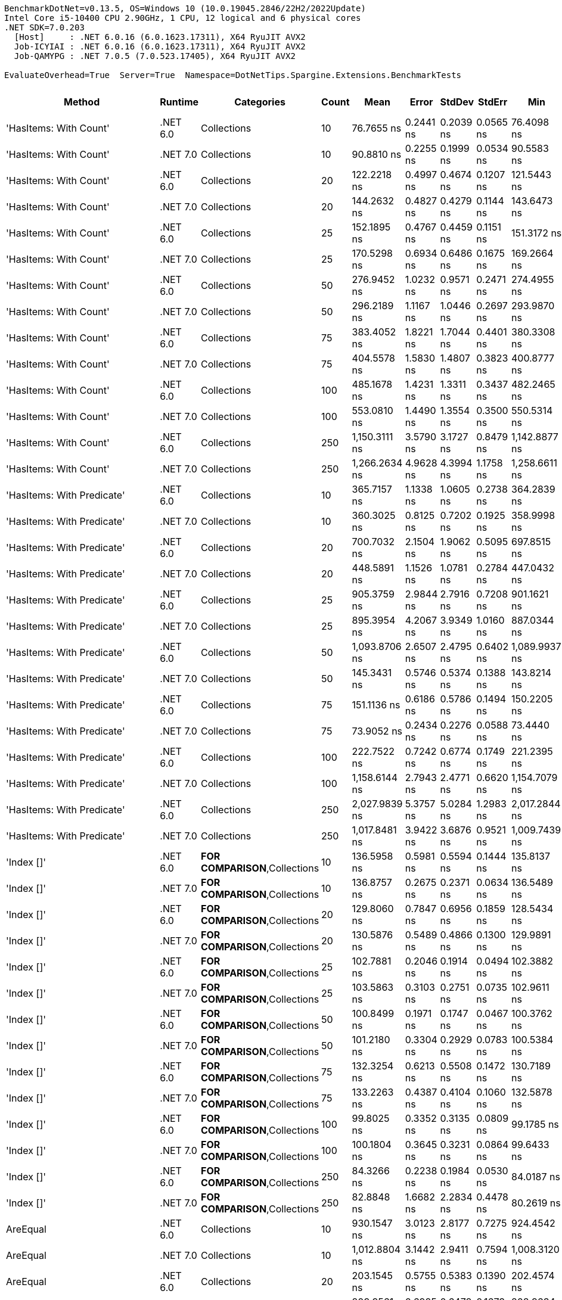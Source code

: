 ....
BenchmarkDotNet=v0.13.5, OS=Windows 10 (10.0.19045.2846/22H2/2022Update)
Intel Core i5-10400 CPU 2.90GHz, 1 CPU, 12 logical and 6 physical cores
.NET SDK=7.0.203
  [Host]     : .NET 6.0.16 (6.0.1623.17311), X64 RyuJIT AVX2
  Job-ICYIAI : .NET 6.0.16 (6.0.1623.17311), X64 RyuJIT AVX2
  Job-QAMYPG : .NET 7.0.5 (7.0.523.17405), X64 RyuJIT AVX2

EvaluateOverhead=True  Server=True  Namespace=DotNetTips.Spargine.Extensions.BenchmarkTests  
....
[options="header"]
|===
|                          Method|   Runtime|                              Categories|  Count|           Mean|      Error|     StdDev|     StdErr|            Min|             Q1|         Median|            Q3|           Max|             Op/s|  CI99.9% Margin|  Iterations|  Kurtosis|  MValue|  Skewness|  Rank|  LogicalGroup|  Baseline|  Code Size|  Allocated
|          'HasItems: With Count'|  .NET 6.0|                             Collections|     10|     76.7655 ns|  0.2441 ns|  0.2039 ns|  0.0565 ns|     76.4098 ns|     76.6163 ns|     76.7610 ns|     76.890 ns|     77.091 ns|     13,026,688.3|       0.2441 ns|       13.00|    1.7698|   2.000|    0.0341|    42|             *|        No|      298 B|       40 B
|          'HasItems: With Count'|  .NET 7.0|                             Collections|     10|     90.8810 ns|  0.2255 ns|  0.1999 ns|  0.0534 ns|     90.5583 ns|     90.7133 ns|     90.8863 ns|     91.015 ns|     91.190 ns|     11,003,396.0|       0.2255 ns|       14.00|    1.4578|   2.000|    0.0098|    45|             *|        No|      291 B|       40 B
|          'HasItems: With Count'|  .NET 6.0|                             Collections|     20|    122.2218 ns|  0.4997 ns|  0.4674 ns|  0.1207 ns|    121.5443 ns|    121.8233 ns|    122.2305 ns|    122.530 ns|    122.943 ns|      8,181,846.6|       0.4997 ns|       15.00|    1.6393|   2.000|    0.1228|    53|             *|        No|      298 B|       40 B
|          'HasItems: With Count'|  .NET 7.0|                             Collections|     20|    144.2632 ns|  0.4827 ns|  0.4279 ns|  0.1144 ns|    143.6473 ns|    143.9591 ns|    144.2363 ns|    144.507 ns|    145.044 ns|      6,931,773.7|       0.4827 ns|       14.00|    1.8161|   2.000|    0.1738|    57|             *|        No|      291 B|       40 B
|          'HasItems: With Count'|  .NET 6.0|                             Collections|     25|    152.1895 ns|  0.4767 ns|  0.4459 ns|  0.1151 ns|    151.3172 ns|    152.0272 ns|    152.1335 ns|    152.532 ns|    152.798 ns|      6,570,757.1|       0.4767 ns|       15.00|    2.4146|   2.000|   -0.5572|    58|             *|        No|      298 B|       40 B
|          'HasItems: With Count'|  .NET 7.0|                             Collections|     25|    170.5298 ns|  0.6934 ns|  0.6486 ns|  0.1675 ns|    169.2664 ns|    170.0963 ns|    170.4462 ns|    170.993 ns|    171.486 ns|      5,864,076.5|       0.6934 ns|       15.00|    1.8971|   2.000|   -0.1318|    62|             *|        No|      291 B|       40 B
|          'HasItems: With Count'|  .NET 6.0|                             Collections|     50|    276.9452 ns|  1.0232 ns|  0.9571 ns|  0.2471 ns|    274.4955 ns|    276.3860 ns|    276.9031 ns|    277.607 ns|    278.210 ns|      3,610,822.1|       1.0232 ns|       15.00|    3.3343|   2.000|   -0.8519|    74|             *|        No|      298 B|       40 B
|          'HasItems: With Count'|  .NET 7.0|                             Collections|     50|    296.2189 ns|  1.1167 ns|  1.0446 ns|  0.2697 ns|    293.9870 ns|    295.9038 ns|    296.2296 ns|    296.908 ns|    298.113 ns|      3,375,881.3|       1.1167 ns|       15.00|    2.7232|   2.000|   -0.3923|    76|             *|        No|      291 B|       40 B
|          'HasItems: With Count'|  .NET 6.0|                             Collections|     75|    383.4052 ns|  1.8221 ns|  1.7044 ns|  0.4401 ns|    380.3308 ns|    382.1899 ns|    383.8578 ns|    384.850 ns|    385.700 ns|      2,608,206.6|       1.8221 ns|       15.00|    1.6268|   2.000|   -0.3669|    83|             *|        No|      298 B|       40 B
|          'HasItems: With Count'|  .NET 7.0|                             Collections|     75|    404.5578 ns|  1.5830 ns|  1.4807 ns|  0.3823 ns|    400.8777 ns|    403.9150 ns|    404.5772 ns|    405.658 ns|    406.894 ns|      2,471,834.9|       1.5830 ns|       15.00|    3.2748|   2.000|   -0.5970|    85|             *|        No|      291 B|       40 B
|          'HasItems: With Count'|  .NET 6.0|                             Collections|    100|    485.1678 ns|  1.4231 ns|  1.3311 ns|  0.3437 ns|    482.2465 ns|    484.5378 ns|    485.2639 ns|    485.872 ns|    487.655 ns|      2,061,142.4|       1.4231 ns|       15.00|    2.7494|   2.000|   -0.3769|    90|             *|        No|      298 B|       40 B
|          'HasItems: With Count'|  .NET 7.0|                             Collections|    100|    553.0810 ns|  1.4490 ns|  1.3554 ns|  0.3500 ns|    550.5314 ns|    552.5388 ns|    553.1632 ns|    554.053 ns|    554.996 ns|      1,808,053.6|       1.4490 ns|       15.00|    2.1948|   2.000|   -0.4022|    93|             *|        No|      291 B|       40 B
|          'HasItems: With Count'|  .NET 6.0|                             Collections|    250|  1,150.3111 ns|  3.5790 ns|  3.1727 ns|  0.8479 ns|  1,142.8877 ns|  1,149.4332 ns|  1,151.0512 ns|  1,152.058 ns|  1,154.987 ns|        869,330.0|       3.5790 ns|       14.00|    2.9336|   2.000|   -0.8107|   103|             *|        No|      298 B|       40 B
|          'HasItems: With Count'|  .NET 7.0|                             Collections|    250|  1,266.2634 ns|  4.9628 ns|  4.3994 ns|  1.1758 ns|  1,258.6611 ns|  1,263.4519 ns|  1,267.1939 ns|  1,269.027 ns|  1,273.603 ns|        789,725.1|       4.9628 ns|       14.00|    1.8954|   2.000|   -0.2053|   105|             *|        No|      291 B|       40 B
|      'HasItems: With Predicate'|  .NET 6.0|                             Collections|     10|    365.7157 ns|  1.1338 ns|  1.0605 ns|  0.2738 ns|    364.2839 ns|    364.7587 ns|    365.7767 ns|    366.481 ns|    367.501 ns|      2,734,364.2|       1.1338 ns|       15.00|    1.5533|   2.000|    0.2310|    81|             *|        No|      600 B|          -
|      'HasItems: With Predicate'|  .NET 7.0|                             Collections|     10|    360.3025 ns|  0.8125 ns|  0.7202 ns|  0.1925 ns|    358.9998 ns|    359.9223 ns|    360.2575 ns|    360.910 ns|    361.345 ns|      2,775,445.7|       0.8125 ns|       14.00|    1.8130|   2.000|   -0.2080|    80|             *|        No|      463 B|          -
|      'HasItems: With Predicate'|  .NET 6.0|                             Collections|     20|    700.7032 ns|  2.1504 ns|  1.9062 ns|  0.5095 ns|    697.8515 ns|    699.3830 ns|    700.4567 ns|    701.800 ns|    704.290 ns|      1,427,137.7|       2.1504 ns|       14.00|    2.0632|   2.000|    0.4153|    96|             *|        No|      600 B|          -
|      'HasItems: With Predicate'|  .NET 7.0|                             Collections|     20|    448.5891 ns|  1.1526 ns|  1.0781 ns|  0.2784 ns|    447.0432 ns|    447.7793 ns|    448.4456 ns|    449.336 ns|    450.605 ns|      2,229,211.4|       1.1526 ns|       15.00|    1.7454|   2.000|    0.1133|    87|             *|        No|      463 B|          -
|      'HasItems: With Predicate'|  .NET 6.0|                             Collections|     25|    905.3759 ns|  2.9844 ns|  2.7916 ns|  0.7208 ns|    901.1621 ns|    903.4800 ns|    904.5486 ns|    906.706 ns|    911.413 ns|      1,104,513.6|       2.9844 ns|       15.00|    2.3562|   2.000|    0.5602|    99|             *|        No|      600 B|          -
|      'HasItems: With Predicate'|  .NET 7.0|                             Collections|     25|    895.3954 ns|  4.2067 ns|  3.9349 ns|  1.0160 ns|    887.0344 ns|    894.1116 ns|    896.6815 ns|    897.327 ns|    901.107 ns|      1,116,825.1|       4.2067 ns|       15.00|    3.0103|   2.000|   -0.9493|    99|             *|        No|      463 B|          -
|      'HasItems: With Predicate'|  .NET 6.0|                             Collections|     50|  1,093.8706 ns|  2.6507 ns|  2.4795 ns|  0.6402 ns|  1,089.9937 ns|  1,092.2197 ns|  1,094.2657 ns|  1,095.212 ns|  1,098.857 ns|        914,184.9|       2.6507 ns|       15.00|    2.1297|   2.000|    0.1326|   102|             *|        No|      600 B|          -
|      'HasItems: With Predicate'|  .NET 7.0|                             Collections|     50|    145.3431 ns|  0.5746 ns|  0.5374 ns|  0.1388 ns|    143.8214 ns|    145.1256 ns|    145.2921 ns|    145.703 ns|    146.131 ns|      6,880,273.7|       0.5746 ns|       15.00|    4.7134|   2.000|   -1.2141|    57|             *|        No|      463 B|          -
|      'HasItems: With Predicate'|  .NET 6.0|                             Collections|     75|    151.1136 ns|  0.6186 ns|  0.5786 ns|  0.1494 ns|    150.2205 ns|    150.7041 ns|    151.2004 ns|    151.615 ns|    152.010 ns|      6,617,538.3|       0.6186 ns|       15.00|    1.6079|   2.000|   -0.0420|    58|             *|        No|      600 B|          -
|      'HasItems: With Predicate'|  .NET 7.0|                             Collections|     75|     73.9052 ns|  0.2434 ns|  0.2276 ns|  0.0588 ns|     73.4440 ns|     73.7784 ns|     73.8960 ns|     74.027 ns|     74.377 ns|     13,530,855.0|       0.2434 ns|       15.00|    2.7555|   2.000|   -0.0577|    41|             *|        No|      463 B|          -
|      'HasItems: With Predicate'|  .NET 6.0|                             Collections|    100|    222.7522 ns|  0.7242 ns|  0.6774 ns|  0.1749 ns|    221.2395 ns|    222.5481 ns|    222.6941 ns|    223.084 ns|    223.797 ns|      4,489,292.8|       0.7242 ns|       15.00|    2.7537|   2.000|   -0.3822|    68|             *|        No|      600 B|          -
|      'HasItems: With Predicate'|  .NET 7.0|                             Collections|    100|  1,158.6144 ns|  2.7943 ns|  2.4771 ns|  0.6620 ns|  1,154.7079 ns|  1,156.6702 ns|  1,158.3442 ns|  1,160.225 ns|  1,162.982 ns|        863,099.9|       2.7943 ns|       14.00|    1.7619|   2.000|    0.2834|   103|             *|        No|      463 B|          -
|      'HasItems: With Predicate'|  .NET 6.0|                             Collections|    250|  2,027.9839 ns|  5.3757 ns|  5.0284 ns|  1.2983 ns|  2,017.2844 ns|  2,025.8894 ns|  2,027.3987 ns|  2,031.579 ns|  2,037.412 ns|        493,100.6|       5.3757 ns|       15.00|    2.5321|   2.000|   -0.1927|   111|             *|        No|      600 B|          -
|      'HasItems: With Predicate'|  .NET 7.0|                             Collections|    250|  1,017.8481 ns|  3.9422 ns|  3.6876 ns|  0.9521 ns|  1,009.7439 ns|  1,016.4419 ns|  1,018.6846 ns|  1,019.841 ns|  1,023.564 ns|        982,464.9|       3.9422 ns|       15.00|    2.5285|   2.000|   -0.5775|   101|             *|        No|      463 B|          -
|                      'Index []'|  .NET 6.0|          **FOR COMPARISON**,Collections|     10|    136.5958 ns|  0.5981 ns|  0.5594 ns|  0.1444 ns|    135.8137 ns|    136.1961 ns|    136.4529 ns|    136.983 ns|    137.593 ns|      7,320,869.7|       0.5981 ns|       15.00|    1.8661|   2.000|    0.3560|    56|             *|        No|      374 B|          -
|                      'Index []'|  .NET 7.0|          **FOR COMPARISON**,Collections|     10|    136.8757 ns|  0.2675 ns|  0.2371 ns|  0.0634 ns|    136.5489 ns|    136.6686 ns|    136.8334 ns|    137.111 ns|    137.228 ns|      7,305,901.3|       0.2675 ns|       14.00|    1.4288|   2.000|    0.2600|    56|             *|        No|      315 B|          -
|                      'Index []'|  .NET 6.0|          **FOR COMPARISON**,Collections|     20|    129.8060 ns|  0.7847 ns|  0.6956 ns|  0.1859 ns|    128.5434 ns|    129.3681 ns|    129.7088 ns|    130.079 ns|    131.168 ns|      7,703,807.0|       0.7847 ns|       14.00|    2.7365|   2.000|    0.4871|    55|             *|        No|      374 B|          -
|                      'Index []'|  .NET 7.0|          **FOR COMPARISON**,Collections|     20|    130.5876 ns|  0.5489 ns|  0.4866 ns|  0.1300 ns|    129.9891 ns|    130.1742 ns|    130.5923 ns|    130.772 ns|    131.848 ns|      7,657,692.6|       0.5489 ns|       14.00|    3.6339|   2.000|    0.9642|    55|             *|        No|      315 B|          -
|                      'Index []'|  .NET 6.0|          **FOR COMPARISON**,Collections|     25|    102.7881 ns|  0.2046 ns|  0.1914 ns|  0.0494 ns|    102.3882 ns|    102.6499 ns|    102.8329 ns|    102.917 ns|    103.058 ns|      9,728,754.7|       0.2046 ns|       15.00|    2.1356|   2.000|   -0.4418|    48|             *|        No|      374 B|          -
|                      'Index []'|  .NET 7.0|          **FOR COMPARISON**,Collections|     25|    103.5863 ns|  0.3103 ns|  0.2751 ns|  0.0735 ns|    102.9611 ns|    103.4028 ns|    103.5903 ns|    103.762 ns|    104.037 ns|      9,653,783.7|       0.3103 ns|       14.00|    2.6878|   2.000|   -0.4370|    48|             *|        No|      315 B|          -
|                      'Index []'|  .NET 6.0|          **FOR COMPARISON**,Collections|     50|    100.8499 ns|  0.1971 ns|  0.1747 ns|  0.0467 ns|    100.3762 ns|    100.7805 ns|    100.8823 ns|    100.924 ns|    101.104 ns|      9,915,730.8|       0.1971 ns|       14.00|    4.3861|   2.000|   -1.0802|    47|             *|        No|      374 B|          -
|                      'Index []'|  .NET 7.0|          **FOR COMPARISON**,Collections|     50|    101.2180 ns|  0.3304 ns|  0.2929 ns|  0.0783 ns|    100.5384 ns|    101.1897 ns|    101.2587 ns|    101.391 ns|    101.617 ns|      9,879,662.6|       0.3304 ns|       14.00|    3.2477|   2.000|   -1.0581|    47|             *|        No|      315 B|          -
|                      'Index []'|  .NET 6.0|          **FOR COMPARISON**,Collections|     75|    132.3254 ns|  0.6213 ns|  0.5508 ns|  0.1472 ns|    130.7189 ns|    132.1964 ns|    132.3326 ns|    132.622 ns|    132.956 ns|      7,557,128.9|       0.6213 ns|       14.00|    5.4554|   2.000|   -1.5512|    56|             *|        No|      374 B|          -
|                      'Index []'|  .NET 7.0|          **FOR COMPARISON**,Collections|     75|    133.2263 ns|  0.4387 ns|  0.4104 ns|  0.1060 ns|    132.5878 ns|    132.9432 ns|    133.1306 ns|    133.529 ns|    133.890 ns|      7,506,025.4|       0.4387 ns|       15.00|    1.7495|   2.000|    0.3987|    56|             *|        No|      315 B|          -
|                      'Index []'|  .NET 6.0|          **FOR COMPARISON**,Collections|    100|     99.8025 ns|  0.3352 ns|  0.3135 ns|  0.0809 ns|     99.1785 ns|     99.7314 ns|     99.9025 ns|    100.023 ns|    100.167 ns|     10,019,790.5|       0.3352 ns|       15.00|    2.2480|   2.000|   -0.8221|    47|             *|        No|      374 B|          -
|                      'Index []'|  .NET 7.0|          **FOR COMPARISON**,Collections|    100|    100.1804 ns|  0.3645 ns|  0.3231 ns|  0.0864 ns|     99.6433 ns|    100.0118 ns|    100.1613 ns|    100.348 ns|    100.668 ns|      9,981,989.7|       0.3645 ns|       14.00|    1.8503|   2.000|    0.0827|    47|             *|        No|      315 B|          -
|                      'Index []'|  .NET 6.0|          **FOR COMPARISON**,Collections|    250|     84.3266 ns|  0.2238 ns|  0.1984 ns|  0.0530 ns|     84.0187 ns|     84.1638 ns|     84.3039 ns|     84.483 ns|     84.622 ns|     11,858,648.4|       0.2238 ns|       14.00|    1.5753|   2.000|    0.0424|    43|             *|        No|      374 B|          -
|                      'Index []'|  .NET 7.0|          **FOR COMPARISON**,Collections|    250|     82.8848 ns|  1.6682 ns|  2.2834 ns|  0.4478 ns|     80.2619 ns|     80.5509 ns|     83.3786 ns|     85.169 ns|     85.346 ns|     12,064,937.8|       1.6682 ns|       26.00|    0.9814|   4.000|   -0.0369|    43|             *|        No|      315 B|          -
|                        AreEqual|  .NET 6.0|                             Collections|     10|    930.1547 ns|  3.0123 ns|  2.8177 ns|  0.7275 ns|    924.4542 ns|    928.0618 ns|    930.9446 ns|    932.307 ns|    933.799 ns|      1,075,089.9|       3.0123 ns|       15.00|    1.8531|   2.000|   -0.4050|   100|             *|        No|      653 B|      520 B
|                        AreEqual|  .NET 7.0|                             Collections|     10|  1,012.8804 ns|  3.1442 ns|  2.9411 ns|  0.7594 ns|  1,008.3120 ns|  1,009.9487 ns|  1,013.7943 ns|  1,014.804 ns|  1,017.234 ns|        987,283.4|       3.1442 ns|       15.00|    1.5176|   2.000|   -0.2170|   101|             *|        No|      658 B|      520 B
|                        AreEqual|  .NET 6.0|                             Collections|     20|    203.1545 ns|  0.5755 ns|  0.5383 ns|  0.1390 ns|    202.4574 ns|    202.8084 ns|    203.0034 ns|    203.440 ns|    204.246 ns|      4,922,360.8|       0.5755 ns|       15.00|    2.0856|   2.000|    0.6237|    66|             *|        No|      653 B|       80 B
|                        AreEqual|  .NET 7.0|                             Collections|     20|    209.9561 ns|  0.6925 ns|  0.6478 ns|  0.1673 ns|    208.9634 ns|    209.5797 ns|    210.0138 ns|    210.452 ns|    210.957 ns|      4,762,899.9|       0.6925 ns|       15.00|    1.6316|   2.000|    0.0026|    67|             *|        No|      658 B|       80 B
|                        AreEqual|  .NET 6.0|                             Collections|     25|    244.7515 ns|  1.0894 ns|  1.0190 ns|  0.2631 ns|    243.2054 ns|    244.0106 ns|    244.7288 ns|    245.287 ns|    246.723 ns|      4,085,776.2|       1.0894 ns|       15.00|    2.0091|   2.000|    0.3223|    70|             *|        No|      653 B|       80 B
|                        AreEqual|  .NET 7.0|                             Collections|     25|    235.7092 ns|  0.6203 ns|  0.5499 ns|  0.1470 ns|    234.2637 ns|    235.4252 ns|    235.8678 ns|    236.034 ns|    236.400 ns|      4,242,515.8|       0.6203 ns|       14.00|    3.7962|   2.000|   -1.1429|    69|             *|        No|      658 B|       80 B
|                        AreEqual|  .NET 6.0|                             Collections|     50|    343.2915 ns|  0.8452 ns|  0.7906 ns|  0.2041 ns|    341.6766 ns|    342.9082 ns|    343.1512 ns|    343.876 ns|    344.743 ns|      2,912,976.3|       0.8452 ns|       15.00|    2.4226|   2.000|   -0.1354|    79|             *|        No|      653 B|       80 B
|                        AreEqual|  .NET 7.0|                             Collections|     50|    356.7161 ns|  0.8578 ns|  0.7163 ns|  0.1987 ns|    354.7979 ns|    356.5603 ns|    356.7853 ns|    357.164 ns|    357.582 ns|      2,803,349.7|       0.8578 ns|       13.00|    4.2639|   2.000|   -1.2901|    80|             *|        No|      658 B|       80 B
|                        AreEqual|  .NET 6.0|                             Collections|     75|    461.0166 ns|  1.7862 ns|  1.6708 ns|  0.4314 ns|    456.9090 ns|    460.0914 ns|    461.1558 ns|    461.917 ns|    464.137 ns|      2,169,119.4|       1.7862 ns|       15.00|    3.4280|   2.000|   -0.5403|    88|             *|        No|      653 B|       80 B
|                        AreEqual|  .NET 7.0|                             Collections|     75|    483.9731 ns|  1.3550 ns|  1.2012 ns|  0.3210 ns|    481.3737 ns|    483.4838 ns|    484.0089 ns|    484.757 ns|    485.588 ns|      2,066,230.4|       1.3550 ns|       14.00|    2.3717|   2.000|   -0.5020|    90|             *|        No|      658 B|       80 B
|                        AreEqual|  .NET 6.0|                             Collections|    100|    576.4329 ns|  2.0733 ns|  1.9393 ns|  0.5007 ns|    573.4241 ns|    574.7585 ns|    576.9486 ns|    578.275 ns|    578.965 ns|      1,734,807.4|       2.0733 ns|       15.00|    1.2550|   2.000|   -0.1010|    94|             *|        No|      653 B|       80 B
|                        AreEqual|  .NET 7.0|                             Collections|    100|    601.6338 ns|  1.5686 ns|  1.4672 ns|  0.3788 ns|    598.6371 ns|    600.6509 ns|    601.6126 ns|    602.612 ns|    603.792 ns|      1,662,140.5|       1.5686 ns|       15.00|    2.0577|   2.000|   -0.1849|    95|             *|        No|      658 B|       80 B
|                        AreEqual|  .NET 6.0|                             Collections|    250|  1,279.5802 ns|  3.1214 ns|  2.9198 ns|  0.7539 ns|  1,275.3874 ns|  1,276.5199 ns|  1,279.1901 ns|  1,282.101 ns|  1,283.765 ns|        781,506.3|       3.1214 ns|       15.00|    1.4110|   2.000|    0.0368|   105|             *|        No|      653 B|       80 B
|                        AreEqual|  .NET 7.0|                             Collections|    250|  1,339.4369 ns|  5.2209 ns|  4.6282 ns|  1.2369 ns|  1,330.6740 ns|  1,336.4303 ns|  1,339.2093 ns|  1,341.166 ns|  1,347.919 ns|        746,582.4|       5.2209 ns|       14.00|    2.5466|   2.000|    0.2242|   107|             *|        No|      658 B|       80 B
|                          AsSpan|  .NET 6.0|                             Collections|     10|      9.7737 ns|  0.0340 ns|  0.0318 ns|  0.0082 ns|      9.7199 ns|      9.7534 ns|      9.7674 ns|      9.796 ns|      9.828 ns|    102,315,624.8|       0.0340 ns|       15.00|    1.9071|   2.000|    0.1445|    22|             *|        No|      253 B|          -
|                          AsSpan|  .NET 7.0|                             Collections|     10|      6.7586 ns|  0.0243 ns|  0.0228 ns|  0.0059 ns|      6.7307 ns|      6.7407 ns|      6.7604 ns|      6.768 ns|      6.804 ns|    147,960,348.3|       0.0243 ns|       15.00|    2.3738|   2.000|    0.5727|    19|             *|        No|    1,526 B|          -
|                          AsSpan|  .NET 6.0|                             Collections|     20|     10.1804 ns|  0.0392 ns|  0.0367 ns|  0.0095 ns|     10.1161 ns|     10.1649 ns|     10.1850 ns|     10.210 ns|     10.236 ns|     98,227,487.1|       0.0392 ns|       15.00|    1.9225|   2.000|   -0.2820|    23|             *|        No|      253 B|          -
|                          AsSpan|  .NET 7.0|                             Collections|     20|      6.5356 ns|  0.0295 ns|  0.0276 ns|  0.0071 ns|      6.4972 ns|      6.5145 ns|      6.5424 ns|      6.552 ns|      6.590 ns|    153,008,953.4|       0.0295 ns|       15.00|    1.8682|   2.000|    0.2787|    18|             *|        No|    1,526 B|          -
|                          AsSpan|  .NET 6.0|                             Collections|     25|      9.8014 ns|  0.0606 ns|  0.0566 ns|  0.0146 ns|      9.6554 ns|      9.7870 ns|      9.8112 ns|      9.833 ns|      9.863 ns|    102,026,119.1|       0.0606 ns|       15.00|    3.6340|   2.000|   -1.1583|    22|             *|        No|      253 B|          -
|                          AsSpan|  .NET 7.0|                             Collections|     25|      6.5635 ns|  0.0122 ns|  0.0102 ns|  0.0028 ns|      6.5436 ns|      6.5548 ns|      6.5625 ns|      6.572 ns|      6.578 ns|    152,357,160.6|       0.0122 ns|       13.00|    1.9219|   2.000|   -0.2862|    18|             *|        No|    1,526 B|          -
|                          AsSpan|  .NET 6.0|                             Collections|     50|      9.7511 ns|  0.0382 ns|  0.0358 ns|  0.0092 ns|      9.6758 ns|      9.7335 ns|      9.7492 ns|      9.781 ns|      9.806 ns|    102,552,704.5|       0.0382 ns|       15.00|    2.3005|   2.000|   -0.4606|    22|             *|        No|      253 B|          -
|                          AsSpan|  .NET 7.0|                             Collections|     50|      6.7887 ns|  0.0392 ns|  0.0366 ns|  0.0095 ns|      6.7170 ns|      6.7707 ns|      6.7783 ns|      6.808 ns|      6.854 ns|    147,304,663.2|       0.0392 ns|       15.00|    2.3797|   2.000|    0.2197|    19|             *|        No|    1,526 B|          -
|                          AsSpan|  .NET 6.0|                             Collections|     75|     10.1970 ns|  0.0643 ns|  0.0601 ns|  0.0155 ns|     10.1105 ns|     10.1493 ns|     10.2017 ns|     10.227 ns|     10.311 ns|     98,068,198.7|       0.0643 ns|       15.00|    2.0481|   2.000|    0.3019|    23|             *|        No|      253 B|          -
|                          AsSpan|  .NET 7.0|                             Collections|     75|      6.7314 ns|  0.0236 ns|  0.0221 ns|  0.0057 ns|      6.6964 ns|      6.7144 ns|      6.7355 ns|      6.746 ns|      6.772 ns|    148,556,923.6|       0.0236 ns|       15.00|    1.8702|   2.000|   -0.0473|    19|             *|        No|    1,526 B|          -
|                          AsSpan|  .NET 6.0|                             Collections|    100|     10.3588 ns|  0.0324 ns|  0.0303 ns|  0.0078 ns|     10.3049 ns|     10.3389 ns|     10.3535 ns|     10.380 ns|     10.416 ns|     96,536,241.4|       0.0324 ns|       15.00|    2.1951|   2.000|    0.2730|    23|             *|        No|      253 B|          -
|                          AsSpan|  .NET 7.0|                             Collections|    100|      7.1514 ns|  0.0399 ns|  0.0373 ns|  0.0096 ns|      7.1017 ns|      7.1226 ns|      7.1491 ns|      7.169 ns|      7.233 ns|    139,832,430.8|       0.0399 ns|       15.00|    2.4128|   2.000|    0.4900|    20|             *|        No|    1,526 B|          -
|                          AsSpan|  .NET 6.0|                             Collections|    250|      9.9258 ns|  0.0268 ns|  0.0250 ns|  0.0065 ns|      9.8666 ns|      9.9102 ns|      9.9244 ns|      9.944 ns|      9.967 ns|    100,747,217.4|       0.0268 ns|       15.00|    2.8442|   2.000|   -0.5149|    22|             *|        No|      253 B|          -
|                          AsSpan|  .NET 7.0|                             Collections|    250|      6.7317 ns|  0.0453 ns|  0.0402 ns|  0.0107 ns|      6.6381 ns|      6.7269 ns|      6.7412 ns|      6.753 ns|      6.781 ns|    148,550,452.9|       0.0453 ns|       14.00|    3.1178|   2.000|   -1.0727|    19|             *|        No|    1,526 B|          -
|                      ClearNulls|  .NET 6.0|                             Collections|     10|    112.8786 ns|  0.2340 ns|  0.2074 ns|  0.0554 ns|    112.4676 ns|    112.7550 ns|    112.9278 ns|    113.041 ns|    113.192 ns|      8,859,075.6|       0.2340 ns|       14.00|    1.9718|   2.000|   -0.3600|    51|             *|        No|      495 B|       40 B
|                      ClearNulls|  .NET 7.0|                             Collections|     10|    117.7786 ns|  0.4535 ns|  0.4242 ns|  0.1095 ns|    116.9018 ns|    117.4980 ns|    117.7259 ns|    118.138 ns|    118.340 ns|      8,490,507.4|       0.4535 ns|       15.00|    1.8993|   2.000|   -0.3783|    52|             *|        No|      555 B|       40 B
|                      ClearNulls|  .NET 6.0|                             Collections|     20|    184.6140 ns|  0.8342 ns|  0.7803 ns|  0.2015 ns|    183.0522 ns|    184.1317 ns|    184.5754 ns|    184.992 ns|    186.103 ns|      5,416,707.0|       0.8342 ns|       15.00|    2.5055|   2.000|    0.1109|    63|             *|        No|      495 B|       40 B
|                      ClearNulls|  .NET 7.0|                             Collections|     20|    192.3680 ns|  0.4368 ns|  0.4086 ns|  0.1055 ns|    191.6492 ns|    192.1528 ns|    192.3336 ns|    192.619 ns|    193.097 ns|      5,198,368.9|       0.4368 ns|       15.00|    2.2477|   2.000|   -0.0593|    64|             *|        No|      555 B|       40 B
|                      ClearNulls|  .NET 6.0|                             Collections|     25|    211.9525 ns|  0.6379 ns|  0.5967 ns|  0.1541 ns|    210.8496 ns|    211.6291 ns|    211.8074 ns|    212.466 ns|    212.837 ns|      4,718,037.5|       0.6379 ns|       15.00|    1.7112|   2.000|   -0.1452|    67|             *|        No|      495 B|       40 B
|                      ClearNulls|  .NET 7.0|                             Collections|     25|    236.2518 ns|  0.7381 ns|  0.6904 ns|  0.1783 ns|    235.2025 ns|    235.7337 ns|    236.3032 ns|    236.671 ns|    237.596 ns|      4,232,771.7|       0.7381 ns|       15.00|    2.0610|   2.000|    0.1878|    69|             *|        No|      555 B|       40 B
|                      ClearNulls|  .NET 6.0|                             Collections|     50|    394.4161 ns|  1.7259 ns|  1.6144 ns|  0.4168 ns|    391.5842 ns|    393.4192 ns|    394.6349 ns|    395.502 ns|    396.740 ns|      2,535,393.3|       1.7259 ns|       15.00|    1.9451|   2.000|   -0.3140|    84|             *|        No|      495 B|       40 B
|                      ClearNulls|  .NET 7.0|                             Collections|     50|    424.6894 ns|  1.3202 ns|  1.2349 ns|  0.3189 ns|    422.3786 ns|    423.7581 ns|    424.3345 ns|    425.774 ns|    426.340 ns|      2,354,662.1|       1.3202 ns|       15.00|    1.6527|   2.000|   -0.0846|    86|             *|        No|      555 B|       40 B
|                      ClearNulls|  .NET 6.0|                             Collections|     75|    531.5874 ns|  2.0707 ns|  1.8357 ns|  0.4906 ns|    527.0335 ns|    531.0245 ns|    531.6268 ns|    532.546 ns|    534.505 ns|      1,881,158.2|       2.0707 ns|       14.00|    3.5247|   2.000|   -0.6571|    92|             *|        No|      495 B|       40 B
|                      ClearNulls|  .NET 7.0|                             Collections|     75|    581.4925 ns|  3.1718 ns|  2.8117 ns|  0.7515 ns|    573.3734 ns|    580.5649 ns|    581.5183 ns|    583.603 ns|    584.894 ns|      1,719,712.6|       3.1718 ns|       14.00|    5.2391|   2.000|   -1.4656|    94|             *|        No|      555 B|       40 B
|                      ClearNulls|  .NET 6.0|                             Collections|    100|    724.1849 ns|  1.8770 ns|  1.7557 ns|  0.4533 ns|    721.4473 ns|    722.8848 ns|    724.3766 ns|    725.421 ns|    727.081 ns|      1,380,862.9|       1.8770 ns|       15.00|    1.8175|   2.000|   -0.0016|    97|             *|        No|      495 B|       40 B
|                      ClearNulls|  .NET 7.0|                             Collections|    100|    761.7839 ns|  1.5534 ns|  1.4531 ns|  0.3752 ns|    759.2083 ns|    760.8015 ns|    761.9089 ns|    762.888 ns|    764.465 ns|      1,312,708.2|       1.5534 ns|       15.00|    2.0058|   2.000|   -0.1115|    98|             *|        No|      555 B|       40 B
|                      ClearNulls|  .NET 6.0|                             Collections|    250|  1,716.4952 ns|  7.8451 ns|  7.3383 ns|  1.8948 ns|  1,695.8782 ns|  1,713.7394 ns|  1,718.4269 ns|  1,720.189 ns|  1,726.220 ns|        582,582.5|       7.8451 ns|       15.00|    4.5541|   2.000|   -1.2686|   109|             *|        No|      495 B|       40 B
|                      ClearNulls|  .NET 7.0|                             Collections|    250|  1,894.7025 ns|  6.4248 ns|  6.0097 ns|  1.5517 ns|  1,880.9982 ns|  1,892.4751 ns|  1,895.8942 ns|  1,897.197 ns|  1,903.833 ns|        527,787.3|       6.4248 ns|       15.00|    2.8211|   2.000|   -0.6449|   110|             *|        No|      555 B|       40 B
|                CopyToCollection|  .NET 6.0|                             Collections|     10|     17.7528 ns|  0.0721 ns|  0.0674 ns|  0.0174 ns|     17.6558 ns|     17.6830 ns|     17.7584 ns|     17.808 ns|     17.865 ns|     56,329,157.0|       0.0721 ns|       15.00|    1.4018|   2.000|    0.0133|    32|             *|        No|      269 B|       24 B
|                CopyToCollection|  .NET 7.0|                             Collections|     10|     14.4236 ns|  0.0557 ns|  0.0494 ns|  0.0132 ns|     14.3586 ns|     14.3972 ns|     14.4137 ns|     14.428 ns|     14.534 ns|     69,330,995.7|       0.0557 ns|       14.00|    2.6511|   2.000|    0.8013|    30|             *|        No|      764 B|       24 B
|                CopyToCollection|  .NET 6.0|                             Collections|     20|     17.5582 ns|  0.0647 ns|  0.0605 ns|  0.0156 ns|     17.4822 ns|     17.5062 ns|     17.5490 ns|     17.589 ns|     17.664 ns|     56,953,454.1|       0.0647 ns|       15.00|    1.7974|   2.000|    0.4475|    32|             *|        No|      269 B|       24 B
|                CopyToCollection|  .NET 7.0|                             Collections|     20|     12.6024 ns|  0.0370 ns|  0.0328 ns|  0.0088 ns|     12.5440 ns|     12.5901 ns|     12.6088 ns|     12.622 ns|     12.655 ns|     79,349,935.4|       0.0370 ns|       14.00|    2.0485|   2.000|   -0.3109|    26|             *|        No|      764 B|       24 B
|                CopyToCollection|  .NET 6.0|                             Collections|     25|     17.5480 ns|  0.0674 ns|  0.0631 ns|  0.0163 ns|     17.4360 ns|     17.5242 ns|     17.5447 ns|     17.592 ns|     17.678 ns|     56,986,586.0|       0.0674 ns|       15.00|    2.5882|   2.000|   -0.0064|    32|             *|        No|      269 B|       24 B
|                CopyToCollection|  .NET 7.0|                             Collections|     25|     14.1207 ns|  0.0630 ns|  0.0590 ns|  0.0152 ns|     14.0101 ns|     14.0758 ns|     14.1253 ns|     14.157 ns|     14.250 ns|     70,818,211.4|       0.0630 ns|       15.00|    2.6580|   2.000|    0.2040|    29|             *|        No|      764 B|       24 B
|                CopyToCollection|  .NET 6.0|                             Collections|     50|     17.7749 ns|  0.0530 ns|  0.0496 ns|  0.0128 ns|     17.7125 ns|     17.7302 ns|     17.7724 ns|     17.806 ns|     17.873 ns|     56,258,995.0|       0.0530 ns|       15.00|    1.9538|   2.000|    0.3874|    32|             *|        No|      269 B|       24 B
|                CopyToCollection|  .NET 7.0|                             Collections|     50|     13.0091 ns|  0.0526 ns|  0.0492 ns|  0.0127 ns|     12.9117 ns|     12.9768 ns|     13.0161 ns|     13.035 ns|     13.091 ns|     76,869,090.2|       0.0526 ns|       15.00|    2.1900|   2.000|   -0.1361|    27|             *|        No|      764 B|       24 B
|                CopyToCollection|  .NET 6.0|                             Collections|     75|     17.0592 ns|  0.0708 ns|  0.0627 ns|  0.0168 ns|     16.9357 ns|     17.0250 ns|     17.0542 ns|     17.083 ns|     17.191 ns|     58,619,248.4|       0.0708 ns|       14.00|    2.7810|   2.000|    0.2561|    31|             *|        No|      269 B|       24 B
|                CopyToCollection|  .NET 7.0|                             Collections|     75|     13.4436 ns|  0.0569 ns|  0.0532 ns|  0.0137 ns|     13.3153 ns|     13.4150 ns|     13.4427 ns|     13.474 ns|     13.520 ns|     74,385,113.7|       0.0569 ns|       15.00|    2.9776|   2.000|   -0.6298|    28|             *|        No|      764 B|       24 B
|                CopyToCollection|  .NET 6.0|                             Collections|    100|     17.6005 ns|  0.0634 ns|  0.0562 ns|  0.0150 ns|     17.4695 ns|     17.5691 ns|     17.6079 ns|     17.628 ns|     17.696 ns|     56,816,446.3|       0.0634 ns|       14.00|    3.0373|   2.000|   -0.4368|    32|             *|        No|      269 B|       24 B
|                CopyToCollection|  .NET 7.0|                             Collections|    100|     13.4856 ns|  0.0640 ns|  0.0598 ns|  0.0154 ns|     13.3685 ns|     13.4497 ns|     13.5035 ns|     13.521 ns|     13.592 ns|     74,153,445.3|       0.0640 ns|       15.00|    2.2211|   2.000|   -0.3944|    28|             *|        No|      764 B|       24 B
|                CopyToCollection|  .NET 6.0|                             Collections|    250|     17.7396 ns|  0.0763 ns|  0.0713 ns|  0.0184 ns|     17.6674 ns|     17.6872 ns|     17.7185 ns|     17.765 ns|     17.870 ns|     56,371,211.1|       0.0763 ns|       15.00|    2.0501|   2.000|    0.7963|    32|             *|        No|      269 B|       24 B
|                CopyToCollection|  .NET 7.0|                             Collections|    250|     13.5512 ns|  0.0313 ns|  0.0278 ns|  0.0074 ns|     13.5080 ns|     13.5295 ns|     13.5527 ns|     13.562 ns|     13.613 ns|     73,794,343.7|       0.0313 ns|       14.00|    2.4560|   2.000|    0.4724|    28|             *|        No|      764 B|       24 B
|                           Count|  .NET 6.0|  Collections,**FOR COMPARISON**,**NEW**|     10|      1.3755 ns|  0.0082 ns|  0.0077 ns|  0.0020 ns|      1.3655 ns|      1.3696 ns|      1.3737 ns|      1.381 ns|      1.389 ns|    726,996,854.9|       0.0082 ns|       15.00|    1.7865|   2.000|    0.3750|     7|             *|        No|       46 B|          -
|                           Count|  .NET 7.0|  Collections,**FOR COMPARISON**,**NEW**|     10|      1.2250 ns|  0.0076 ns|  0.0071 ns|  0.0018 ns|      1.2140 ns|      1.2211 ns|      1.2238 ns|      1.229 ns|      1.239 ns|    816,325,422.4|       0.0076 ns|       15.00|    2.1692|   2.000|    0.2537|     5|             *|        No|       47 B|          -
|                           Count|  .NET 6.0|  Collections,**FOR COMPARISON**,**NEW**|     20|      1.4169 ns|  0.0106 ns|  0.0088 ns|  0.0024 ns|      1.3997 ns|      1.4134 ns|      1.4175 ns|      1.422 ns|      1.433 ns|    705,776,139.3|       0.0106 ns|       13.00|    2.3682|   2.000|   -0.0800|     8|             *|        No|       46 B|          -
|                           Count|  .NET 7.0|  Collections,**FOR COMPARISON**,**NEW**|     20|      0.9967 ns|  0.0056 ns|  0.0052 ns|  0.0013 ns|      0.9882 ns|      0.9923 ns|      0.9983 ns|      1.000 ns|      1.005 ns|  1,003,311,547.3|       0.0056 ns|       15.00|    1.5488|   2.000|   -0.0586|     1|             *|        No|       47 B|          -
|                           Count|  .NET 6.0|  Collections,**FOR COMPARISON**,**NEW**|     25|      1.5325 ns|  0.0184 ns|  0.0172 ns|  0.0044 ns|      1.4991 ns|      1.5226 ns|      1.5355 ns|      1.545 ns|      1.557 ns|    652,517,417.9|       0.0184 ns|       15.00|    2.0279|   2.000|   -0.4061|     9|             *|        No|       46 B|          -
|                           Count|  .NET 7.0|  Collections,**FOR COMPARISON**,**NEW**|     25|      1.1080 ns|  0.0097 ns|  0.0091 ns|  0.0024 ns|      1.0886 ns|      1.1035 ns|      1.1070 ns|      1.116 ns|      1.121 ns|    902,547,443.3|       0.0097 ns|       15.00|    2.2660|   2.000|   -0.4739|     3|             *|        No|       47 B|          -
|                           Count|  .NET 6.0|  Collections,**FOR COMPARISON**,**NEW**|     50|      1.0577 ns|  0.0085 ns|  0.0076 ns|  0.0020 ns|      1.0430 ns|      1.0536 ns|      1.0573 ns|      1.064 ns|      1.072 ns|    945,411,647.0|       0.0085 ns|       14.00|    2.1777|   2.000|   -0.1117|     2|             *|        No|       46 B|          -
|                           Count|  .NET 7.0|  Collections,**FOR COMPARISON**,**NEW**|     50|      1.1601 ns|  0.0147 ns|  0.0131 ns|  0.0035 ns|      1.1431 ns|      1.1502 ns|      1.1569 ns|      1.169 ns|      1.185 ns|    861,966,959.5|       0.0147 ns|       14.00|    1.7347|   2.000|    0.4197|     4|             *|        No|       47 B|          -
|                           Count|  .NET 6.0|  Collections,**FOR COMPARISON**,**NEW**|     75|      2.2964 ns|  0.0201 ns|  0.0168 ns|  0.0046 ns|      2.2785 ns|      2.2855 ns|      2.2919 ns|      2.300 ns|      2.342 ns|    435,472,038.4|       0.0201 ns|       13.00|    4.4962|   2.000|    1.4344|    11|             *|        No|       46 B|          -
|                           Count|  .NET 7.0|  Collections,**FOR COMPARISON**,**NEW**|     75|      1.1685 ns|  0.0110 ns|  0.0103 ns|  0.0027 ns|      1.1423 ns|      1.1661 ns|      1.1701 ns|      1.175 ns|      1.184 ns|    855,823,125.2|       0.0110 ns|       15.00|    3.7122|   2.000|   -1.0435|     4|             *|        No|       47 B|          -
|                           Count|  .NET 6.0|  Collections,**FOR COMPARISON**,**NEW**|    100|      1.3165 ns|  0.0092 ns|  0.0086 ns|  0.0022 ns|      1.3035 ns|      1.3089 ns|      1.3169 ns|      1.324 ns|      1.327 ns|    759,575,043.5|       0.0092 ns|       15.00|    1.3321|   2.000|   -0.1798|     6|             *|        No|       46 B|          -
|                           Count|  .NET 7.0|  Collections,**FOR COMPARISON**,**NEW**|    100|      1.1620 ns|  0.0085 ns|  0.0071 ns|  0.0020 ns|      1.1501 ns|      1.1587 ns|      1.1608 ns|      1.166 ns|      1.178 ns|    860,620,450.2|       0.0085 ns|       13.00|    2.9543|   2.000|    0.4694|     4|             *|        No|       47 B|          -
|                           Count|  .NET 6.0|  Collections,**FOR COMPARISON**,**NEW**|    250|      1.6132 ns|  0.0112 ns|  0.0100 ns|  0.0027 ns|      1.5958 ns|      1.6070 ns|      1.6102 ns|      1.621 ns|      1.630 ns|    619,902,862.2|       0.0112 ns|       14.00|    1.8620|   2.000|    0.2161|    10|             *|        No|       46 B|          -
|                           Count|  .NET 7.0|  Collections,**FOR COMPARISON**,**NEW**|    250|      1.2284 ns|  0.0093 ns|  0.0087 ns|  0.0022 ns|      1.2165 ns|      1.2222 ns|      1.2269 ns|      1.235 ns|      1.246 ns|    814,072,594.8|       0.0093 ns|       15.00|    1.9357|   2.000|    0.3519|     5|             *|        No|       47 B|          -
|                DoesNotHaveItems|  .NET 6.0|                             Collections|     10|     69.4987 ns|  0.2458 ns|  0.2299 ns|  0.0594 ns|     69.1362 ns|     69.3742 ns|     69.4931 ns|     69.636 ns|     69.922 ns|     14,388,758.1|       0.2458 ns|       15.00|    2.1159|   2.000|    0.1808|    39|             *|        No|      186 B|       40 B
|                DoesNotHaveItems|  .NET 7.0|                             Collections|     10|     65.5552 ns|  0.2434 ns|  0.2157 ns|  0.0577 ns|     65.1000 ns|     65.4655 ns|     65.6536 ns|     65.690 ns|     65.742 ns|     15,254,325.9|       0.2434 ns|       14.00|    2.3829|   2.000|   -1.0330|    37|             *|        No|      177 B|       40 B
|                DoesNotHaveItems|  .NET 6.0|                             Collections|     20|    123.4933 ns|  0.2556 ns|  0.2265 ns|  0.0605 ns|    123.1638 ns|    123.3168 ns|    123.4874 ns|    123.615 ns|    124.063 ns|      8,097,602.5|       0.2556 ns|       14.00|    3.3458|   2.000|    0.8264|    53|             *|        No|      186 B|       40 B
|                DoesNotHaveItems|  .NET 7.0|                             Collections|     20|    124.4405 ns|  0.4899 ns|  0.4582 ns|  0.1183 ns|    123.8171 ns|    124.1071 ns|    124.3876 ns|    124.696 ns|    125.365 ns|      8,035,970.1|       0.4899 ns|       15.00|    2.0623|   2.000|    0.4463|    53|             *|        No|      177 B|       40 B
|                DoesNotHaveItems|  .NET 6.0|                             Collections|     25|    143.8294 ns|  0.3663 ns|  0.3059 ns|  0.0848 ns|    143.3127 ns|    143.7081 ns|    143.8434 ns|    143.883 ns|    144.410 ns|      6,952,679.6|       0.3663 ns|       13.00|    2.4887|   2.000|    0.2379|    57|             *|        No|      186 B|       40 B
|                DoesNotHaveItems|  .NET 7.0|                             Collections|     25|    147.5117 ns|  0.5153 ns|  0.4820 ns|  0.1245 ns|    146.6564 ns|    147.1622 ns|    147.5890 ns|    147.912 ns|    148.107 ns|      6,779,125.1|       0.5153 ns|       15.00|    1.8011|   2.000|   -0.4730|    57|             *|        No|      177 B|       40 B
|                DoesNotHaveItems|  .NET 6.0|                             Collections|     50|    279.9641 ns|  0.9304 ns|  0.8703 ns|  0.2247 ns|    278.6790 ns|    279.3355 ns|    279.8071 ns|    280.491 ns|    281.486 ns|      3,571,886.0|       0.9304 ns|       15.00|    1.8259|   2.000|    0.3095|    74|             *|        No|      186 B|       40 B
|                DoesNotHaveItems|  .NET 7.0|                             Collections|     50|    272.4565 ns|  1.4211 ns|  1.3293 ns|  0.3432 ns|    268.8725 ns|    271.8768 ns|    272.6797 ns|    273.363 ns|    274.048 ns|      3,670,311.0|       1.4211 ns|       15.00|    3.9827|   2.000|   -1.1468|    73|             *|        No|      177 B|       40 B
|                DoesNotHaveItems|  .NET 6.0|                             Collections|     75|    380.9934 ns|  2.3782 ns|  2.1082 ns|  0.5634 ns|    376.9940 ns|    379.4956 ns|    381.1671 ns|    382.133 ns|    385.515 ns|      2,624,717.1|       2.3782 ns|       14.00|    2.6697|   2.000|    0.1355|    83|             *|        No|      186 B|       40 B
|                DoesNotHaveItems|  .NET 7.0|                             Collections|     75|    419.7830 ns|  1.5668 ns|  1.4656 ns|  0.3784 ns|    415.7811 ns|    419.3123 ns|    419.8887 ns|    420.808 ns|    421.394 ns|      2,382,182.9|       1.5668 ns|       15.00|    4.0734|   2.000|   -1.2273|    86|             *|        No|      177 B|       40 B
|                DoesNotHaveItems|  .NET 6.0|                             Collections|    100|    525.9532 ns|  2.6767 ns|  2.5038 ns|  0.6465 ns|    522.7507 ns|    523.3974 ns|    526.2121 ns|    527.120 ns|    531.279 ns|      1,901,309.7|       2.6767 ns|       15.00|    2.1378|   2.000|    0.3474|    92|             *|        No|      186 B|       40 B
|                DoesNotHaveItems|  .NET 7.0|                             Collections|    100|    547.8300 ns|  2.3442 ns|  2.1928 ns|  0.5662 ns|    545.0298 ns|    545.7067 ns|    548.2974 ns|    549.161 ns|    551.538 ns|      1,825,383.9|       2.3442 ns|       15.00|    1.4901|   2.000|    0.0612|    93|             *|        No|      177 B|       40 B
|                DoesNotHaveItems|  .NET 6.0|                             Collections|    250|  1,261.6663 ns|  4.3848 ns|  4.1015 ns|  1.0590 ns|  1,254.6633 ns|  1,259.6045 ns|  1,261.2259 ns|  1,263.703 ns|  1,269.089 ns|        792,602.6|       4.3848 ns|       15.00|    2.1714|   2.000|    0.1869|   105|             *|        No|      186 B|       40 B
|                DoesNotHaveItems|  .NET 7.0|                             Collections|    250|  1,253.1760 ns|  4.6859 ns|  4.1539 ns|  1.1102 ns|  1,243.5646 ns|  1,250.1725 ns|  1,254.2775 ns|  1,256.262 ns|  1,258.355 ns|        797,972.5|       4.6859 ns|       14.00|    2.5957|   2.000|   -0.8163|   105|             *|        No|      177 B|       40 B
|                       FastCount|  .NET 6.0|  Collections,**FOR COMPARISON**,**NEW**|     10|     67.0215 ns|  0.1910 ns|  0.1787 ns|  0.0461 ns|     66.7691 ns|     66.8991 ns|     67.0054 ns|     67.121 ns|     67.328 ns|     14,920,587.4|       0.1910 ns|       15.00|    1.8140|   2.000|    0.3169|    38|             *|        No|      182 B|       40 B
|                       FastCount|  .NET 7.0|  Collections,**FOR COMPARISON**,**NEW**|     10|     70.9063 ns|  0.3161 ns|  0.2802 ns|  0.0749 ns|     70.2848 ns|     70.8221 ns|     70.9061 ns|     71.088 ns|     71.468 ns|     14,103,118.8|       0.3161 ns|       14.00|    3.0932|   2.000|   -0.2433|    40|             *|        No|      658 B|       40 B
|                       FastCount|  .NET 6.0|  Collections,**FOR COMPARISON**,**NEW**|     20|    132.9492 ns|  0.5450 ns|  0.5098 ns|  0.1316 ns|    132.0714 ns|    132.5743 ns|    132.8010 ns|    133.375 ns|    133.759 ns|      7,521,668.2|       0.5450 ns|       15.00|    1.6348|   2.000|    0.1308|    56|             *|        No|      182 B|       40 B
|                       FastCount|  .NET 7.0|  Collections,**FOR COMPARISON**,**NEW**|     20|    134.7578 ns|  0.6017 ns|  0.5333 ns|  0.1425 ns|    133.7193 ns|    134.5264 ns|    134.7391 ns|    134.976 ns|    135.741 ns|      7,420,718.5|       0.6017 ns|       14.00|    2.4977|   2.000|    0.0331|    56|             *|        No|      658 B|       40 B
|                       FastCount|  .NET 6.0|  Collections,**FOR COMPARISON**,**NEW**|     25|    157.2001 ns|  0.6412 ns|  0.5997 ns|  0.1549 ns|    155.8714 ns|    156.9437 ns|    157.3451 ns|    157.488 ns|    158.135 ns|      6,361,320.5|       0.6412 ns|       15.00|    2.6575|   2.000|   -0.6484|    59|             *|        No|      182 B|       40 B
|                       FastCount|  .NET 7.0|  Collections,**FOR COMPARISON**,**NEW**|     25|    152.5310 ns|  0.4954 ns|  0.4634 ns|  0.1196 ns|    151.6693 ns|    152.2742 ns|    152.5526 ns|    152.925 ns|    153.168 ns|      6,556,043.4|       0.4954 ns|       15.00|    1.9733|   2.000|   -0.4179|    58|             *|        No|      658 B|       40 B
|                       FastCount|  .NET 6.0|  Collections,**FOR COMPARISON**,**NEW**|     50|    266.6642 ns|  1.0330 ns|  0.9157 ns|  0.2447 ns|    265.6109 ns|    266.1139 ns|    266.3766 ns|    267.162 ns|    268.869 ns|      3,750,035.2|       1.0330 ns|       14.00|    2.8900|   2.000|    0.9083|    72|             *|        No|      182 B|       40 B
|                       FastCount|  .NET 7.0|  Collections,**FOR COMPARISON**,**NEW**|     50|    272.0827 ns|  0.9705 ns|  0.9078 ns|  0.2344 ns|    270.1482 ns|    271.3671 ns|    272.3997 ns|    272.664 ns|    273.292 ns|      3,675,353.1|       0.9705 ns|       15.00|    2.1372|   2.000|   -0.5581|    73|             *|        No|      658 B|       40 B
|                       FastCount|  .NET 6.0|  Collections,**FOR COMPARISON**,**NEW**|     75|    380.8383 ns|  0.9305 ns|  0.8704 ns|  0.2247 ns|    378.9893 ns|    380.3770 ns|    380.9298 ns|    381.365 ns|    382.132 ns|      2,625,786.1|       0.9305 ns|       15.00|    2.3102|   2.000|   -0.3950|    83|             *|        No|      182 B|       40 B
|                       FastCount|  .NET 7.0|  Collections,**FOR COMPARISON**,**NEW**|     75|    395.9467 ns|  1.1767 ns|  1.0431 ns|  0.2788 ns|    394.1441 ns|    395.2533 ns|    396.1014 ns|    396.759 ns|    397.569 ns|      2,525,592.3|       1.1767 ns|       14.00|    1.8789|   2.000|   -0.3779|    84|             *|        No|      658 B|       40 B
|                       FastCount|  .NET 6.0|  Collections,**FOR COMPARISON**,**NEW**|    100|    527.0303 ns|  2.0267 ns|  1.8958 ns|  0.4895 ns|    523.9721 ns|    525.9471 ns|    526.7344 ns|    528.583 ns|    530.589 ns|      1,897,424.1|       2.0267 ns|       15.00|    1.9332|   2.000|    0.0807|    92|             *|        No|      182 B|       40 B
|                       FastCount|  .NET 7.0|  Collections,**FOR COMPARISON**,**NEW**|    100|    545.7944 ns|  2.0589 ns|  1.7193 ns|  0.4768 ns|    543.1271 ns|    544.6911 ns|    546.2035 ns|    546.754 ns|    549.447 ns|      1,832,191.9|       2.0589 ns|       13.00|    2.3300|   2.000|    0.2861|    93|             *|        No|      658 B|       40 B
|                       FastCount|  .NET 6.0|  Collections,**FOR COMPARISON**,**NEW**|    250|  1,201.6848 ns|  4.2597 ns|  3.7761 ns|  1.0092 ns|  1,196.3041 ns|  1,199.2596 ns|  1,201.0711 ns|  1,203.480 ns|  1,210.377 ns|        832,165.0|       4.2597 ns|       14.00|    2.7412|   2.000|    0.6054|   104|             *|        No|      182 B|       40 B
|                       FastCount|  .NET 7.0|  Collections,**FOR COMPARISON**,**NEW**|    250|  1,317.6070 ns|  2.4336 ns|  2.0321 ns|  0.5636 ns|  1,313.2257 ns|  1,316.4192 ns|  1,318.1564 ns|  1,319.192 ns|  1,320.262 ns|        758,951.7|       2.4336 ns|       13.00|    2.2639|   2.000|   -0.5752|   106|             *|        No|      658 B|       40 B
|                        HasItems|  .NET 6.0|                             Collections|     10|     77.9093 ns|  0.2436 ns|  0.2279 ns|  0.0588 ns|     77.5581 ns|     77.7760 ns|     77.8716 ns|     78.028 ns|     78.367 ns|     12,835,433.8|       0.2436 ns|       15.00|    2.1041|   2.000|    0.4350|    42|             *|        No|      297 B|       40 B
|                        HasItems|  .NET 7.0|                             Collections|     10|     91.2857 ns|  0.3006 ns|  0.2665 ns|  0.0712 ns|     90.8077 ns|     91.1601 ns|     91.3631 ns|     91.462 ns|     91.604 ns|     10,954,620.9|       0.3006 ns|       14.00|    1.8939|   2.000|   -0.6619|    45|             *|        No|      290 B|       40 B
|                        HasItems|  .NET 6.0|                             Collections|     20|    125.3212 ns|  0.5099 ns|  0.4770 ns|  0.1232 ns|    124.1937 ns|    125.1305 ns|    125.3829 ns|    125.556 ns|    125.980 ns|      7,979,492.7|       0.5099 ns|       15.00|    2.8746|   2.000|   -0.6596|    53|             *|        No|      297 B|       40 B
|                        HasItems|  .NET 7.0|                             Collections|     20|    138.9782 ns|  0.3937 ns|  0.3683 ns|  0.0951 ns|    138.3107 ns|    138.7891 ns|    138.9877 ns|    139.211 ns|    139.577 ns|      7,195,375.4|       0.3937 ns|       15.00|    2.0171|   2.000|   -0.1451|    56|             *|        No|      290 B|       40 B
|                        HasItems|  .NET 6.0|                             Collections|     25|    160.3702 ns|  0.5819 ns|  0.5443 ns|  0.1405 ns|    159.5510 ns|    159.9974 ns|    160.3322 ns|    160.672 ns|    161.520 ns|      6,235,571.9|       0.5819 ns|       15.00|    2.2510|   2.000|    0.5004|    60|             *|        No|      297 B|       40 B
|                        HasItems|  .NET 7.0|                             Collections|     25|    172.1995 ns|  0.4511 ns|  0.4220 ns|  0.1090 ns|    171.3662 ns|    172.0310 ns|    172.1667 ns|    172.447 ns|    172.927 ns|      5,807,216.3|       0.4511 ns|       15.00|    2.2102|   2.000|   -0.2347|    62|             *|        No|      290 B|       40 B
|                        HasItems|  .NET 6.0|                             Collections|     50|    277.4506 ns|  0.5487 ns|  0.4864 ns|  0.1300 ns|    276.7167 ns|    277.1462 ns|    277.4713 ns|    277.839 ns|    278.343 ns|      3,604,244.8|       0.5487 ns|       14.00|    1.8912|   2.000|    0.0187|    74|             *|        No|      297 B|       40 B
|                        HasItems|  .NET 7.0|                             Collections|     50|    308.6243 ns|  1.1368 ns|  1.0078 ns|  0.2693 ns|    307.1762 ns|    307.6103 ns|    308.9271 ns|    309.479 ns|    310.003 ns|      3,240,185.4|       1.1368 ns|       14.00|    1.3310|   2.000|   -0.2711|    78|             *|        No|      290 B|       40 B
|                        HasItems|  .NET 6.0|                             Collections|     75|    354.9558 ns|  0.8475 ns|  0.7928 ns|  0.2047 ns|    353.5696 ns|    354.2328 ns|    355.2555 ns|    355.611 ns|    355.973 ns|      2,817,252.0|       0.8475 ns|       15.00|    1.6309|   2.000|   -0.4940|    80|             *|        No|      297 B|       40 B
|                        HasItems|  .NET 7.0|                             Collections|     75|    405.6570 ns|  1.2798 ns|  1.1345 ns|  0.3032 ns|    402.7326 ns|    405.3366 ns|    405.4501 ns|    406.153 ns|    407.591 ns|      2,465,137.1|       1.2798 ns|       14.00|    4.1037|   2.000|   -0.6326|    85|             *|        No|      290 B|       40 B
|                        HasItems|  .NET 6.0|                             Collections|    100|    470.1106 ns|  2.0676 ns|  1.9340 ns|  0.4994 ns|    466.6668 ns|    468.9528 ns|    470.6190 ns|    471.441 ns|    472.791 ns|      2,127,158.9|       2.0676 ns|       15.00|    1.8565|   2.000|   -0.5216|    89|             *|        No|      297 B|       40 B
|                        HasItems|  .NET 7.0|                             Collections|    100|    556.6949 ns|  2.1040 ns|  1.8651 ns|  0.4985 ns|    553.7339 ns|    555.2013 ns|    556.8540 ns|    557.978 ns|    560.640 ns|      1,796,315.9|       2.1040 ns|       14.00|    2.2406|   2.000|    0.2491|    93|             *|        No|      290 B|       40 B
|                        HasItems|  .NET 6.0|                             Collections|    250|  1,212.0764 ns|  4.1498 ns|  3.8818 ns|  1.0023 ns|  1,204.7492 ns|  1,209.4879 ns|  1,211.0339 ns|  1,215.153 ns|  1,218.901 ns|        825,030.5|       4.1498 ns|       15.00|    1.9483|   2.000|    0.0529|   104|             *|        No|      297 B|       40 B
|                        HasItems|  .NET 7.0|                             Collections|    250|  1,263.0669 ns|  3.5204 ns|  3.2930 ns|  0.8503 ns|  1,257.3246 ns|  1,261.1106 ns|  1,263.4542 ns|  1,265.044 ns|  1,268.887 ns|        791,723.7|       3.5204 ns|       15.00|    2.1203|   2.000|   -0.1778|   105|             *|        No|      290 B|       40 B
|                   IndexAtLooped|  .NET 6.0|                             Collections|     10|    143.2862 ns|  0.5899 ns|  0.5518 ns|  0.1425 ns|    142.2985 ns|    142.9301 ns|    143.3691 ns|    143.576 ns|    144.435 ns|      6,979,040.0|       0.5899 ns|       15.00|    2.4193|   2.000|    0.1733|    57|             *|        No|      558 B|          -
|                   IndexAtLooped|  .NET 7.0|                             Collections|     10|    145.0095 ns|  0.4857 ns|  0.4543 ns|  0.1173 ns|    144.3142 ns|    144.6840 ns|    144.9595 ns|    145.426 ns|    145.683 ns|      6,896,097.7|       0.4857 ns|       15.00|    1.5466|   2.000|   -0.0306|    57|             *|        No|      706 B|          -
|                   IndexAtLooped|  .NET 6.0|                             Collections|     20|    135.8181 ns|  0.6092 ns|  0.5698 ns|  0.1471 ns|    134.5108 ns|    135.5610 ns|    136.0179 ns|    136.192 ns|    136.667 ns|      7,362,786.8|       0.6092 ns|       15.00|    2.8718|   2.000|   -0.8293|    56|             *|        No|      558 B|          -
|                   IndexAtLooped|  .NET 7.0|                             Collections|     20|    138.0100 ns|  1.4562 ns|  1.3621 ns|  0.3517 ns|    136.5478 ns|    137.0929 ns|    137.5245 ns|    138.953 ns|    140.449 ns|      7,245,851.3|       1.4562 ns|       15.00|    1.7870|   2.000|    0.7443|    56|             *|        No|      706 B|          -
|                   IndexAtLooped|  .NET 6.0|                             Collections|     25|    109.9629 ns|  2.0476 ns|  1.8152 ns|  0.4851 ns|    108.6718 ns|    108.9796 ns|    109.2043 ns|    109.298 ns|    113.950 ns|      9,093,973.0|       2.0476 ns|       14.00|    2.7355|   2.000|    1.2605|    50|             *|        No|      558 B|          -
|                   IndexAtLooped|  .NET 7.0|                             Collections|     25|    114.8637 ns|  0.8021 ns|  0.7111 ns|  0.1900 ns|    113.7217 ns|    114.4757 ns|    114.6729 ns|    115.150 ns|    116.602 ns|      8,705,969.6|       0.8021 ns|       14.00|    3.2694|   2.000|    0.7964|    51|             *|        No|      706 B|          -
|                   IndexAtLooped|  .NET 6.0|                             Collections|     50|    107.0271 ns|  0.1971 ns|  0.1843 ns|  0.0476 ns|    106.8073 ns|    106.8733 ns|    106.9459 ns|    107.179 ns|    107.346 ns|      9,343,432.2|       0.1971 ns|       15.00|    1.3229|   2.000|    0.1981|    49|             *|        No|      558 B|          -
|                   IndexAtLooped|  .NET 7.0|                             Collections|     50|    106.9595 ns|  0.6214 ns|  0.5189 ns|  0.1439 ns|    106.1996 ns|    106.7478 ns|    106.8522 ns|    107.142 ns|    108.188 ns|      9,349,331.4|       0.6214 ns|       13.00|    3.1325|   2.000|    0.7578|    49|             *|        No|      706 B|          -
|                   IndexAtLooped|  .NET 6.0|                             Collections|     75|    139.0770 ns|  0.5400 ns|  0.5051 ns|  0.1304 ns|    137.6336 ns|    138.9849 ns|    139.1743 ns|    139.311 ns|    139.713 ns|      7,190,259.5|       0.5400 ns|       15.00|    4.8309|   2.000|   -1.4212|    56|             *|        No|      558 B|          -
|                   IndexAtLooped|  .NET 7.0|                             Collections|     75|    147.5928 ns|  0.9445 ns|  0.8373 ns|  0.2238 ns|    146.7304 ns|    146.9003 ns|    147.4372 ns|    148.070 ns|    149.570 ns|      6,775,399.7|       0.9445 ns|       14.00|    2.7159|   2.000|    0.8437|    57|             *|        No|      706 B|          -
|                   IndexAtLooped|  .NET 6.0|                             Collections|    100|    106.6822 ns|  0.3662 ns|  0.3426 ns|  0.0885 ns|    105.9890 ns|    106.4870 ns|    106.8107 ns|    106.885 ns|    107.222 ns|      9,373,630.9|       0.3662 ns|       15.00|    2.2729|   2.000|   -0.5132|    49|             *|        No|      558 B|          -
|                   IndexAtLooped|  .NET 7.0|                             Collections|    100|    112.0467 ns|  1.5216 ns|  1.4233 ns|  0.3675 ns|    110.6933 ns|    111.0291 ns|    111.4428 ns|    112.636 ns|    114.806 ns|      8,924,847.5|       1.5216 ns|       15.00|    2.2493|   2.000|    0.9265|    51|             *|        No|      706 B|          -
|                   IndexAtLooped|  .NET 6.0|                             Collections|    250|     86.5021 ns|  0.6655 ns|  0.5900 ns|  0.1577 ns|     85.7713 ns|     86.0747 ns|     86.3257 ns|     86.836 ns|     87.607 ns|     11,560,417.3|       0.6655 ns|       14.00|    1.9731|   2.000|    0.6704|    44|             *|        No|      558 B|          -
|                   IndexAtLooped|  .NET 7.0|                             Collections|    250|     86.4223 ns|  0.3520 ns|  0.3292 ns|  0.0850 ns|     85.8801 ns|     86.2127 ns|     86.3260 ns|     86.627 ns|     87.220 ns|     11,571,085.6|       0.3520 ns|       15.00|    2.9948|   2.000|    0.5989|    44|             *|        No|      706 B|          -
|                       LongCount|  .NET 6.0|  Collections,**FOR COMPARISON**,**NEW**|     10|     77.5326 ns|  0.3264 ns|  0.3053 ns|  0.0788 ns|     76.9483 ns|     77.3673 ns|     77.5940 ns|     77.675 ns|     78.034 ns|     12,897,805.6|       0.3264 ns|       15.00|    2.4603|   2.000|   -0.3894|    42|             *|        No|      281 B|       40 B
|                       LongCount|  .NET 7.0|  Collections,**FOR COMPARISON**,**NEW**|     10|     92.3425 ns|  0.2998 ns|  0.2657 ns|  0.0710 ns|     92.0187 ns|     92.2243 ns|     92.2773 ns|     92.435 ns|     92.872 ns|     10,829,250.5|       0.2998 ns|       14.00|    2.1855|   2.000|    0.6324|    45|             *|        No|      276 B|       40 B
|                       LongCount|  .NET 6.0|  Collections,**FOR COMPARISON**,**NEW**|     20|    130.6325 ns|  0.6000 ns|  0.5613 ns|  0.1449 ns|    129.6495 ns|    130.2643 ns|    130.7042 ns|    130.965 ns|    131.943 ns|      7,655,062.0|       0.6000 ns|       15.00|    2.9389|   2.000|    0.2992|    55|             *|        No|      281 B|       40 B
|                       LongCount|  .NET 7.0|  Collections,**FOR COMPARISON**,**NEW**|     20|    137.8647 ns|  2.1927 ns|  2.0511 ns|  0.5296 ns|    134.6982 ns|    136.1938 ns|    136.8392 ns|    139.822 ns|    140.752 ns|      7,253,490.4|       2.1927 ns|       15.00|    1.2322|   2.000|    0.0676|    56|             *|        No|      276 B|       40 B
|                       LongCount|  .NET 6.0|  Collections,**FOR COMPARISON**,**NEW**|     25|    142.4346 ns|  0.4364 ns|  0.4082 ns|  0.1054 ns|    141.7618 ns|    142.1124 ns|    142.4177 ns|    142.662 ns|    143.369 ns|      7,020,765.2|       0.4364 ns|       15.00|    2.6479|   2.000|    0.4064|    57|             *|        No|      281 B|       40 B
|                       LongCount|  .NET 7.0|  Collections,**FOR COMPARISON**,**NEW**|     25|    167.2912 ns|  0.4922 ns|  0.4604 ns|  0.1189 ns|    166.4139 ns|    166.9074 ns|    167.3133 ns|    167.570 ns|    168.113 ns|      5,977,599.6|       0.4922 ns|       15.00|    2.0707|   2.000|   -0.0046|    61|             *|        No|      276 B|       40 B
|                       LongCount|  .NET 6.0|  Collections,**FOR COMPARISON**,**NEW**|     50|    264.4671 ns|  1.2240 ns|  1.1449 ns|  0.2956 ns|    261.9700 ns|    263.8466 ns|    264.4121 ns|    265.217 ns|    266.339 ns|      3,781,188.1|       1.2240 ns|       15.00|    2.5301|   2.000|   -0.1674|    72|             *|        No|      281 B|       40 B
|                       LongCount|  .NET 7.0|  Collections,**FOR COMPARISON**,**NEW**|     50|    286.0011 ns|  3.2260 ns|  2.5187 ns|  0.7271 ns|    281.5637 ns|    283.7562 ns|    286.5941 ns|    288.020 ns|    288.966 ns|      3,496,490.2|       3.2260 ns|       12.00|    1.5610|   2.000|   -0.4230|    75|             *|        No|      276 B|       40 B
|                       LongCount|  .NET 6.0|  Collections,**FOR COMPARISON**,**NEW**|     75|    375.9584 ns|  2.1936 ns|  2.0519 ns|  0.5298 ns|    369.6171 ns|    375.6188 ns|    376.2053 ns|    377.205 ns|    378.335 ns|      2,659,868.5|       2.1936 ns|       15.00|    6.3256|   2.000|   -1.8013|    82|             *|        No|      281 B|       40 B
|                       LongCount|  .NET 7.0|  Collections,**FOR COMPARISON**,**NEW**|     75|    426.5128 ns|  2.1059 ns|  1.9698 ns|  0.5086 ns|    422.9626 ns|    425.2970 ns|    426.3775 ns|    427.907 ns|    429.508 ns|      2,344,595.6|       2.1059 ns|       15.00|    1.8621|   2.000|   -0.2219|    86|             *|        No|      276 B|       40 B
|                       LongCount|  .NET 6.0|  Collections,**FOR COMPARISON**,**NEW**|    100|    497.2003 ns|  1.4777 ns|  1.3823 ns|  0.3569 ns|    494.4257 ns|    496.8775 ns|    497.3708 ns|    498.337 ns|    499.019 ns|      2,011,262.0|       1.4777 ns|       15.00|    2.2506|   2.000|   -0.6719|    91|             *|        No|      281 B|       40 B
|                       LongCount|  .NET 7.0|  Collections,**FOR COMPARISON**,**NEW**|    100|    575.2407 ns|  2.0574 ns|  1.7181 ns|  0.4765 ns|    571.8765 ns|    574.3855 ns|    575.6164 ns|    576.502 ns|    577.684 ns|      1,738,402.8|       2.0574 ns|       13.00|    2.0056|   2.000|   -0.4451|    94|             *|        No|      276 B|       40 B
|                       LongCount|  .NET 6.0|  Collections,**FOR COMPARISON**,**NEW**|    250|  1,148.4957 ns|  2.4147 ns|  2.1405 ns|  0.5721 ns|  1,143.1873 ns|  1,147.7240 ns|  1,148.2876 ns|  1,149.708 ns|  1,152.651 ns|        870,704.2|       2.4147 ns|       14.00|    3.8374|   2.000|   -0.4781|   103|             *|        No|      281 B|       40 B
|                       LongCount|  .NET 7.0|  Collections,**FOR COMPARISON**,**NEW**|    250|  1,382.9443 ns|  7.1092 ns|  6.3021 ns|  1.6843 ns|  1,370.0338 ns|  1,379.1781 ns|  1,383.2684 ns|  1,386.869 ns|  1,392.917 ns|        723,094.9|       7.1092 ns|       14.00|    2.3180|   2.000|   -0.1968|   108|             *|        No|      276 B|       40 B
|          ToObservableCollection|  .NET 6.0|                             Collections|     10|     45.8389 ns|  0.1685 ns|  0.1576 ns|  0.0407 ns|     45.4830 ns|     45.7544 ns|     45.8025 ns|     45.942 ns|     46.153 ns|     21,815,522.0|       0.1685 ns|       15.00|    2.9806|   2.000|   -0.1848|    33|             *|        No|      265 B|      192 B
|          ToObservableCollection|  .NET 7.0|                             Collections|     10|     51.3909 ns|  0.2342 ns|  0.2190 ns|  0.0566 ns|     51.1133 ns|     51.2104 ns|     51.3626 ns|     51.511 ns|     51.779 ns|     19,458,709.4|       0.2342 ns|       15.00|    1.7358|   2.000|    0.3070|    34|             *|        No|      786 B|      192 B
|          ToObservableCollection|  .NET 6.0|                             Collections|     20|     51.5867 ns|  0.2003 ns|  0.1874 ns|  0.0484 ns|     51.2408 ns|     51.4997 ns|     51.5932 ns|     51.698 ns|     51.947 ns|     19,384,841.0|       0.2003 ns|       15.00|    2.5493|   2.000|   -0.2233|    34|             *|        No|      265 B|      272 B
|          ToObservableCollection|  .NET 7.0|                             Collections|     20|     59.4874 ns|  0.3118 ns|  0.2916 ns|  0.0753 ns|     58.8220 ns|     59.3034 ns|     59.4785 ns|     59.680 ns|     59.935 ns|     16,810,270.8|       0.3118 ns|       15.00|    2.5611|   2.000|   -0.4825|    36|             *|        No|      786 B|      272 B
|          ToObservableCollection|  .NET 6.0|                             Collections|     25|     55.6787 ns|  0.2340 ns|  0.2189 ns|  0.0565 ns|     55.3455 ns|     55.5323 ns|     55.6076 ns|     55.818 ns|     56.110 ns|     17,960,205.1|       0.2340 ns|       15.00|    2.0233|   2.000|    0.4224|    35|             *|        No|      265 B|      312 B
|          ToObservableCollection|  .NET 7.0|                             Collections|     25|     65.4314 ns|  0.4287 ns|  0.4010 ns|  0.1035 ns|     64.6229 ns|     65.1704 ns|     65.4566 ns|     65.688 ns|     66.147 ns|     15,283,177.8|       0.4287 ns|       15.00|    2.3162|   2.000|   -0.1038|    37|             *|        No|      786 B|      312 B
|          ToObservableCollection|  .NET 6.0|                             Collections|     50|     74.0211 ns|  0.4724 ns|  0.4418 ns|  0.1141 ns|     73.3149 ns|     73.7192 ns|     73.9971 ns|     74.194 ns|     74.881 ns|     13,509,662.6|       0.4724 ns|       15.00|    2.0860|   2.000|    0.3525|    41|             *|        No|      265 B|      512 B
|          ToObservableCollection|  .NET 7.0|                             Collections|     50|     91.1730 ns|  0.7274 ns|  0.6074 ns|  0.1685 ns|     90.4571 ns|     90.7867 ns|     91.0659 ns|     91.339 ns|     92.659 ns|     10,968,164.0|       0.7274 ns|       13.00|    3.3605|   2.000|    1.0753|    45|             *|        No|      786 B|      512 B
|          ToObservableCollection|  .NET 6.0|                             Collections|     75|     90.6780 ns|  0.5866 ns|  0.5487 ns|  0.1417 ns|     89.2493 ns|     90.3878 ns|     90.8433 ns|     91.051 ns|     91.314 ns|     11,028,033.3|       0.5866 ns|       15.00|    3.5263|   2.000|   -1.0932|    45|             *|        No|      265 B|      712 B
|          ToObservableCollection|  .NET 7.0|                             Collections|     75|    119.4749 ns|  1.2481 ns|  1.1674 ns|  0.3014 ns|    117.8033 ns|    118.6051 ns|    119.5276 ns|    120.012 ns|    121.811 ns|      8,369,960.8|       1.2481 ns|       15.00|    2.3069|   2.000|    0.5190|    52|             *|        No|      786 B|      712 B
|          ToObservableCollection|  .NET 6.0|                             Collections|    100|    109.1984 ns|  0.4037 ns|  0.3579 ns|  0.0956 ns|    108.4826 ns|    108.8949 ns|    109.3355 ns|    109.435 ns|    109.717 ns|      9,157,645.9|       0.4037 ns|       14.00|    1.9661|   2.000|   -0.4979|    50|             *|        No|      265 B|      912 B
|          ToObservableCollection|  .NET 7.0|                             Collections|    100|    145.6841 ns|  1.2470 ns|  1.1054 ns|  0.2954 ns|    143.8190 ns|    145.2936 ns|    145.6283 ns|    146.310 ns|    147.689 ns|      6,864,167.3|       1.2470 ns|       14.00|    2.3050|   2.000|    0.0971|    57|             *|        No|      786 B|      912 B
|          ToObservableCollection|  .NET 6.0|                             Collections|    250|    211.3819 ns|  1.1317 ns|  1.0032 ns|  0.2681 ns|    209.1841 ns|    211.1044 ns|    211.5435 ns|    212.111 ns|    212.762 ns|      4,730,774.0|       1.1317 ns|       14.00|    2.5642|   2.000|   -0.7273|    67|             *|        No|      265 B|     2112 B
|          ToObservableCollection|  .NET 7.0|                             Collections|    250|    300.7604 ns|  1.8695 ns|  1.6573 ns|  0.4429 ns|    297.1725 ns|    299.8804 ns|    300.6629 ns|    301.447 ns|    304.209 ns|      3,324,906.0|       1.8695 ns|       14.00|    3.1173|   2.000|   -0.0059|    77|             *|        No|      786 B|     2112 B
|            ToReadOnlyCollection|  .NET 6.0|                             Collections|     10|      7.7926 ns|  0.0382 ns|  0.0357 ns|  0.0092 ns|      7.7237 ns|      7.7789 ns|      7.7966 ns|      7.812 ns|      7.849 ns|    128,326,424.4|       0.0382 ns|       15.00|    2.4170|   2.000|   -0.4770|    21|             *|        No|      282 B|       24 B
|            ToReadOnlyCollection|  .NET 7.0|                             Collections|     10|     10.1940 ns|  0.0319 ns|  0.0299 ns|  0.0077 ns|     10.1352 ns|     10.1775 ns|     10.1840 ns|     10.218 ns|     10.242 ns|     98,096,968.5|       0.0319 ns|       15.00|    1.9875|   2.000|   -0.0753|    23|             *|        No|      653 B|       24 B
|            ToReadOnlyCollection|  .NET 6.0|                             Collections|     20|      7.8152 ns|  0.0286 ns|  0.0254 ns|  0.0068 ns|      7.7546 ns|      7.8056 ns|      7.8130 ns|      7.830 ns|      7.865 ns|    127,955,984.4|       0.0286 ns|       14.00|    3.5396|   2.000|   -0.3427|    21|             *|        No|      282 B|       24 B
|            ToReadOnlyCollection|  .NET 7.0|                             Collections|     20|     10.2366 ns|  0.0260 ns|  0.0230 ns|  0.0061 ns|     10.1769 ns|     10.2286 ns|     10.2389 ns|     10.255 ns|     10.260 ns|     97,688,939.2|       0.0260 ns|       14.00|    3.6296|   2.000|   -1.1087|    23|             *|        No|      653 B|       24 B
|            ToReadOnlyCollection|  .NET 6.0|                             Collections|     25|      7.8497 ns|  0.0276 ns|  0.0245 ns|  0.0065 ns|      7.8073 ns|      7.8393 ns|      7.8518 ns|      7.869 ns|      7.887 ns|    127,393,483.0|       0.0276 ns|       14.00|    1.8052|   2.000|   -0.3521|    21|             *|        No|      282 B|       24 B
|            ToReadOnlyCollection|  .NET 7.0|                             Collections|     25|     10.1702 ns|  0.0330 ns|  0.0309 ns|  0.0080 ns|     10.1280 ns|     10.1479 ns|     10.1582 ns|     10.202 ns|     10.214 ns|     98,326,474.9|       0.0330 ns|       15.00|    1.3371|   2.000|    0.1505|    23|             *|        No|      653 B|       24 B
|            ToReadOnlyCollection|  .NET 6.0|                             Collections|     50|      7.8351 ns|  0.0360 ns|  0.0319 ns|  0.0085 ns|      7.7693 ns|      7.8213 ns|      7.8409 ns|      7.846 ns|      7.891 ns|    127,631,397.3|       0.0360 ns|       14.00|    2.4489|   2.000|   -0.3293|    21|             *|        No|      282 B|       24 B
|            ToReadOnlyCollection|  .NET 7.0|                             Collections|     50|     10.5279 ns|  0.0437 ns|  0.0408 ns|  0.0105 ns|     10.4796 ns|     10.4907 ns|     10.5166 ns|     10.561 ns|     10.592 ns|     94,986,022.3|       0.0437 ns|       15.00|    1.3485|   2.000|    0.2136|    24|             *|        No|      653 B|       24 B
|            ToReadOnlyCollection|  .NET 6.0|                             Collections|     75|      7.7923 ns|  0.0174 ns|  0.0145 ns|  0.0040 ns|      7.7628 ns|      7.7855 ns|      7.7975 ns|      7.803 ns|      7.812 ns|    128,331,984.9|       0.0174 ns|       13.00|    2.0903|   2.000|   -0.5806|    21|             *|        No|      282 B|       24 B
|            ToReadOnlyCollection|  .NET 7.0|                             Collections|     75|     11.3170 ns|  0.0488 ns|  0.0456 ns|  0.0118 ns|     11.2282 ns|     11.2922 ns|     11.3276 ns|     11.343 ns|     11.403 ns|     88,362,378.9|       0.0488 ns|       15.00|    2.4880|   2.000|   -0.3239|    25|             *|        No|      653 B|       24 B
|            ToReadOnlyCollection|  .NET 6.0|                             Collections|    100|      7.8262 ns|  0.0333 ns|  0.0312 ns|  0.0080 ns|      7.7732 ns|      7.8014 ns|      7.8380 ns|      7.853 ns|      7.864 ns|    127,776,742.6|       0.0333 ns|       15.00|    1.4530|   2.000|   -0.3570|    21|             *|        No|      282 B|       24 B
|            ToReadOnlyCollection|  .NET 7.0|                             Collections|    100|     10.3908 ns|  0.0285 ns|  0.0253 ns|  0.0068 ns|     10.3450 ns|     10.3856 ns|     10.3949 ns|     10.406 ns|     10.425 ns|     96,238,607.8|       0.0285 ns|       14.00|    2.0709|   2.000|   -0.5537|    23|             *|        No|      653 B|       24 B
|            ToReadOnlyCollection|  .NET 6.0|                             Collections|    250|      7.7347 ns|  0.0285 ns|  0.0253 ns|  0.0068 ns|      7.6798 ns|      7.7193 ns|      7.7366 ns|      7.748 ns|      7.784 ns|    129,287,345.8|       0.0285 ns|       14.00|    2.8804|   2.000|   -0.1998|    21|             *|        No|      282 B|       24 B
|            ToReadOnlyCollection|  .NET 7.0|                             Collections|    250|     10.5466 ns|  0.0629 ns|  0.0588 ns|  0.0152 ns|     10.4570 ns|     10.5150 ns|     10.5503 ns|     10.585 ns|     10.680 ns|     94,816,867.1|       0.0629 ns|       15.00|    2.6066|   2.000|    0.3204|    24|             *|        No|      653 B|       24 B
|  ToReadOnlyObservableCollection|  .NET 6.0|                             Collections|     10|     97.3656 ns|  0.3309 ns|  0.3095 ns|  0.0799 ns|     96.8290 ns|     97.1770 ns|     97.3468 ns|     97.508 ns|     97.996 ns|     10,270,565.9|       0.3309 ns|       15.00|    2.5579|   2.000|    0.4058|    46|             *|        No|      313 B|      360 B
|  ToReadOnlyObservableCollection|  .NET 7.0|                             Collections|     10|    114.0679 ns|  0.6107 ns|  0.5713 ns|  0.1475 ns|    113.1788 ns|    113.5689 ns|    114.2415 ns|    114.374 ns|    115.286 ns|      8,766,707.6|       0.6107 ns|       15.00|    2.3066|   2.000|    0.0988|    51|             *|        No|      697 B|      360 B
|  ToReadOnlyObservableCollection|  .NET 6.0|                             Collections|     20|    103.0829 ns|  0.5172 ns|  0.4585 ns|  0.1225 ns|    102.1931 ns|    102.8069 ns|    103.0185 ns|    103.399 ns|    103.905 ns|      9,700,931.9|       0.5172 ns|       14.00|    2.1802|   2.000|   -0.1223|    48|             *|        No|      313 B|      440 B
|  ToReadOnlyObservableCollection|  .NET 7.0|                             Collections|     20|    125.7091 ns|  0.6658 ns|  0.5902 ns|  0.1577 ns|    124.7237 ns|    125.2414 ns|    125.8055 ns|    126.054 ns|    126.746 ns|      7,954,874.3|       0.6658 ns|       14.00|    1.8237|   2.000|   -0.1281|    53|             *|        No|      697 B|      440 B
|  ToReadOnlyObservableCollection|  .NET 6.0|                             Collections|     25|    104.5821 ns|  0.4112 ns|  0.3846 ns|  0.0993 ns|    103.7108 ns|    104.3487 ns|    104.6264 ns|    104.804 ns|    105.180 ns|      9,561,863.9|       0.4112 ns|       15.00|    2.5840|   2.000|   -0.3755|    48|             *|        No|      313 B|      480 B
|  ToReadOnlyObservableCollection|  .NET 7.0|                             Collections|     25|    127.9681 ns|  0.7573 ns|  0.7084 ns|  0.1829 ns|    126.7310 ns|    127.6241 ns|    127.8707 ns|    128.650 ns|    128.912 ns|      7,814,446.6|       0.7573 ns|       15.00|    1.6909|   2.000|   -0.1331|    54|             *|        No|      697 B|      480 B
|  ToReadOnlyObservableCollection|  .NET 6.0|                             Collections|     50|    120.1709 ns|  0.7761 ns|  0.7260 ns|  0.1875 ns|    119.0682 ns|    119.6776 ns|    120.2871 ns|    120.663 ns|    121.325 ns|      8,321,478.7|       0.7761 ns|       15.00|    1.7381|   2.000|   -0.1938|    52|             *|        No|      313 B|      680 B
|  ToReadOnlyObservableCollection|  .NET 7.0|                             Collections|     50|    150.7836 ns|  0.9203 ns|  0.8608 ns|  0.2223 ns|    149.5308 ns|    150.1136 ns|    150.9432 ns|    151.223 ns|    152.519 ns|      6,632,022.5|       0.9203 ns|       15.00|    2.0251|   2.000|    0.2193|    58|             *|        No|      697 B|      680 B
|  ToReadOnlyObservableCollection|  .NET 6.0|                             Collections|     75|    137.9864 ns|  0.7639 ns|  0.6379 ns|  0.1769 ns|    136.5042 ns|    137.9871 ns|    138.2368 ns|    138.333 ns|    138.834 ns|      7,247,090.2|       0.7639 ns|       13.00|    2.9152|   2.000|   -0.9717|    56|             *|        No|      313 B|      880 B
|  ToReadOnlyObservableCollection|  .NET 7.0|                             Collections|     75|    174.0503 ns|  0.3488 ns|  0.2912 ns|  0.0808 ns|    173.5638 ns|    173.8690 ns|    173.9668 ns|    174.161 ns|    174.629 ns|      5,745,464.4|       0.3488 ns|       13.00|    2.2930|   2.000|    0.5004|    62|             *|        No|      697 B|      880 B
|  ToReadOnlyObservableCollection|  .NET 6.0|                             Collections|    100|    153.6045 ns|  0.5162 ns|  0.4576 ns|  0.1223 ns|    152.8784 ns|    153.3994 ns|    153.4999 ns|    153.853 ns|    154.495 ns|      6,510,224.8|       0.5162 ns|       14.00|    2.1987|   2.000|    0.1979|    58|             *|        No|      313 B|     1080 B
|  ToReadOnlyObservableCollection|  .NET 7.0|                             Collections|    100|    199.5720 ns|  0.9811 ns|  0.8697 ns|  0.2324 ns|    198.2710 ns|    198.9748 ns|    199.5357 ns|    200.099 ns|    201.225 ns|      5,010,722.9|       0.9811 ns|       14.00|    1.9740|   2.000|    0.2567|    65|             *|        No|      697 B|     1080 B
|  ToReadOnlyObservableCollection|  .NET 6.0|                             Collections|    250|    256.6540 ns|  1.7781 ns|  1.6632 ns|  0.4294 ns|    254.7007 ns|    255.4082 ns|    256.3392 ns|    257.482 ns|    260.230 ns|      3,896,296.1|       1.7781 ns|       15.00|    2.2088|   2.000|    0.6154|    71|             *|        No|      313 B|     2280 B
|  ToReadOnlyObservableCollection|  .NET 7.0|                             Collections|    250|    358.2388 ns|  2.0011 ns|  1.7740 ns|  0.4741 ns|    355.4214 ns|    357.3980 ns|    358.3356 ns|    359.237 ns|    362.015 ns|      2,791,434.2|       2.0011 ns|       14.00|    2.4732|   2.000|    0.1479|    80|             *|        No|      697 B|     2280 B
|        TryGetNonEnumeratedCount|  .NET 6.0|                     Collections,**NEW**|     10|      6.2905 ns|  0.0289 ns|  0.0241 ns|  0.0067 ns|      6.2494 ns|      6.2828 ns|      6.2869 ns|      6.310 ns|      6.327 ns|    158,969,449.9|       0.0289 ns|       13.00|    1.7236|   2.000|   -0.0237|    17|             *|        No|      441 B|          -
|        TryGetNonEnumeratedCount|  .NET 7.0|                     Collections,**NEW**|     10|      5.6148 ns|  0.0175 ns|  0.0164 ns|  0.0042 ns|      5.5840 ns|      5.6046 ns|      5.6121 ns|      5.624 ns|      5.644 ns|    178,100,242.0|       0.0175 ns|       15.00|    2.1745|   2.000|    0.2028|    13|             *|        No|      444 B|          -
|        TryGetNonEnumeratedCount|  .NET 6.0|                     Collections,**NEW**|     20|      6.1769 ns|  0.0254 ns|  0.0238 ns|  0.0061 ns|      6.1371 ns|      6.1542 ns|      6.1789 ns|      6.199 ns|      6.209 ns|    161,894,192.0|       0.0254 ns|       15.00|    1.4364|   2.000|   -0.1073|    16|             *|        No|      441 B|          -
|        TryGetNonEnumeratedCount|  .NET 7.0|                     Collections,**NEW**|     20|      5.3995 ns|  0.0306 ns|  0.0271 ns|  0.0072 ns|      5.3516 ns|      5.3804 ns|      5.3983 ns|      5.416 ns|      5.458 ns|    185,201,722.3|       0.0306 ns|       14.00|    2.6045|   2.000|    0.2851|    12|             *|        No|      444 B|          -
|        TryGetNonEnumeratedCount|  .NET 6.0|                     Collections,**NEW**|     25|      6.5398 ns|  0.0251 ns|  0.0235 ns|  0.0061 ns|      6.4938 ns|      6.5245 ns|      6.5371 ns|      6.553 ns|      6.575 ns|    152,909,552.8|       0.0251 ns|       15.00|    2.0363|   2.000|   -0.1124|    18|             *|        No|      441 B|          -
|        TryGetNonEnumeratedCount|  .NET 7.0|                     Collections,**NEW**|     25|      5.5671 ns|  0.0216 ns|  0.0202 ns|  0.0052 ns|      5.5276 ns|      5.5639 ns|      5.5690 ns|      5.581 ns|      5.594 ns|    179,626,253.3|       0.0216 ns|       15.00|    2.2151|   2.000|   -0.6664|    13|             *|        No|      444 B|          -
|        TryGetNonEnumeratedCount|  .NET 6.0|                     Collections,**NEW**|     50|      5.7716 ns|  0.0227 ns|  0.0212 ns|  0.0055 ns|      5.7314 ns|      5.7604 ns|      5.7737 ns|      5.785 ns|      5.803 ns|    173,260,829.2|       0.0227 ns|       15.00|    1.9765|   2.000|   -0.3916|    14|             *|        No|      441 B|          -
|        TryGetNonEnumeratedCount|  .NET 7.0|                     Collections,**NEW**|     50|      5.6145 ns|  0.0241 ns|  0.0214 ns|  0.0057 ns|      5.5601 ns|      5.6098 ns|      5.6160 ns|      5.627 ns|      5.651 ns|    178,109,505.3|       0.0241 ns|       14.00|    3.7862|   2.000|   -0.8572|    13|             *|        No|      444 B|          -
|        TryGetNonEnumeratedCount|  .NET 6.0|                     Collections,**NEW**|     75|      7.0606 ns|  0.0278 ns|  0.0260 ns|  0.0067 ns|      7.0258 ns|      7.0417 ns|      7.0525 ns|      7.073 ns|      7.116 ns|    141,630,185.5|       0.0278 ns|       15.00|    2.3143|   2.000|    0.7714|    20|             *|        No|      441 B|          -
|        TryGetNonEnumeratedCount|  .NET 7.0|                     Collections,**NEW**|     75|      5.8660 ns|  0.0192 ns|  0.0179 ns|  0.0046 ns|      5.8319 ns|      5.8563 ns|      5.8627 ns|      5.880 ns|      5.897 ns|    170,474,639.0|       0.0192 ns|       15.00|    2.0039|   2.000|   -0.0488|    15|             *|        No|      444 B|          -
|        TryGetNonEnumeratedCount|  .NET 6.0|                     Collections,**NEW**|    100|      6.5662 ns|  0.0451 ns|  0.0422 ns|  0.0109 ns|      6.4993 ns|      6.5454 ns|      6.5569 ns|      6.594 ns|      6.650 ns|    152,296,166.3|       0.0451 ns|       15.00|    2.1485|   2.000|    0.2588|    18|             *|        No|      441 B|          -
|        TryGetNonEnumeratedCount|  .NET 7.0|                     Collections,**NEW**|    100|      5.6261 ns|  0.0126 ns|  0.0118 ns|  0.0030 ns|      5.6043 ns|      5.6185 ns|      5.6281 ns|      5.632 ns|      5.651 ns|    177,742,088.5|       0.0126 ns|       15.00|    2.5679|   2.000|    0.0202|    13|             *|        No|      444 B|          -
|        TryGetNonEnumeratedCount|  .NET 6.0|                     Collections,**NEW**|    250|      6.6350 ns|  0.0290 ns|  0.0272 ns|  0.0070 ns|      6.5941 ns|      6.6142 ns|      6.6275 ns|      6.657 ns|      6.677 ns|    150,716,787.1|       0.0290 ns|       15.00|    1.4417|   2.000|    0.0409|    18|             *|        No|      441 B|          -
|        TryGetNonEnumeratedCount|  .NET 7.0|                     Collections,**NEW**|    250|      5.8624 ns|  0.0315 ns|  0.0280 ns|  0.0075 ns|      5.7821 ns|      5.8583 ns|      5.8702 ns|      5.876 ns|      5.894 ns|    170,578,869.3|       0.0315 ns|       14.00|    5.1733|   2.000|   -1.5927|    15|             *|        No|      444 B|          -
|===
